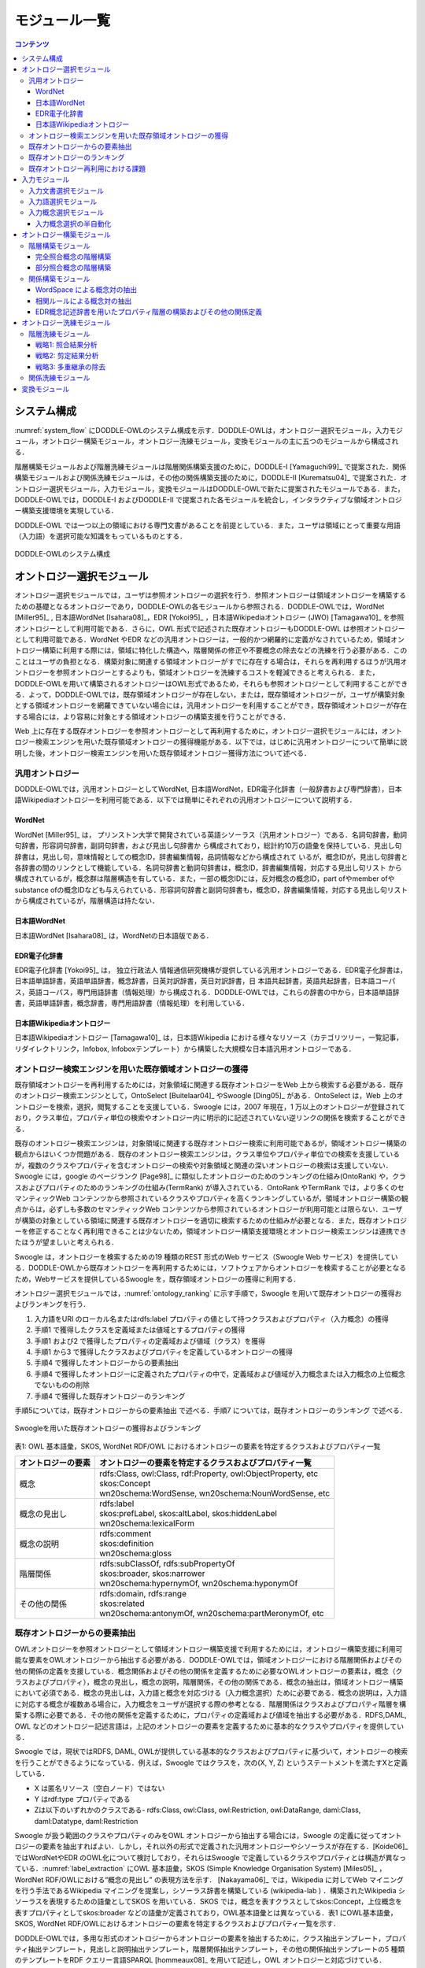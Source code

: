 ===========================
モジュール一覧
===========================

.. contents:: コンテンツ 
   :depth: 3


システム構成
==========================
:numref:`system_flow` にDODDLE-OWLのシステム構成を示す．DODDLE-OWLは，オントロジー選択モジュール，入力モジュール，オントロジー構築モジュール，オントロジー洗練モジュール，変換モジュールの主に五つのモジュールから構成される．

階層構築モジュールおよび階層洗練モジュールは階層関係構築支援のために，DODDLE-I [Yamaguchi99]_ で提案された．関係構築モジュールおよび関係洗練モジュールは，その他の関係構築支援のために，DODDLE-II [Kurematsu04]_ で提案された．オントロジー選択モジュール，入力モジュール，変換モジュールはDODDLE-OWLで新たに提案されたモジュールである．また，DODDLE-OWLでは，DODDLE-I およびDODDLE-II で提案された各モジュールを統合し，インタラクティブな領域オントロジー構築支援環境を実現している．

DODDLE-OWL では一つ以上の領域における専門文書があることを前提としている．また，ユーザは領域にとって重要な用語（入力語）を選択可能な知識をもっているものとする．


.. _system_flow:
.. figure:: figures/system-flow.svg
   :scale: 50 %
   :alt: DODDLE-OWLのシステム構成
   :align: center

   DODDLE-OWLのシステム構成

.. index:: オントロジー選択モジュール

オントロジー選択モジュール
=======================================
オントロジー選択モジュールでは，ユーザは参照オントロジーの選択を行う．参照オントロジーは領域オントロジーを構築するための基礎となるオントロジーであり，DODDLE-OWLの各モジュールから参照される．DODDLE-OWLでは，WordNet [Miller95]_ , 日本語WordNet [Isahara08]_，EDR [Yokoi95]_ ，日本語Wikipediaオントロジー (JWO) [Tamagawa10]_ を参照オントロジーとして利用可能である．さらに，OWL 形式で記述された既存オントロジーもDODDLE-OWL は参照オントロジーとして利用可能である．WordNet やEDR などの汎用オントロジーは，一般的かつ網羅的に定義がなされているため，領域オントロジー構築に利用する際には，領域に特化した構造へ，階層関係の修正や不要概念の除去などの洗練を行う必要がある．このことはユーザの負担となる．構築対象に関連する領域オントロジーがすでに存在する場合は，それらを再利用するほうが汎用オントロジーを参照オントロジーとするよりも，領域オントロジーを洗練するコストを軽減できると考えられる．また，DODDLE-OWLを用いて構築されるオントロジーはOWL形式であるため，それらも参照オントロジーとして利用することができる．よって，DODDLE-OWLでは，既存領域オントロジーが存在しない，または，既存領域オントロジーが，ユーザが構築対象とする領域オントロジーを網羅できていない場合には，汎用オントロジーを利用することができ，既存領域オントロジーが存在する場合には，より容易に対象とする領域オントロジーの構築支援を行うことができる．

Web 上に存在する既存オントロジーを参照オントロジーとして再利用するために，オントロジー選択モジュールには，オントロジー検索エンジンを用いた既存領域オントロジーの獲得機能がある．以下では，はじめに汎用オントロジーについて簡単に説明した後，オントロジー検索エンジンを用いた既存領域オントロジー獲得方法について述べる．


.. index:: 汎用オントロジー

汎用オントロジー
----------------------------
DODDLE-OWLでは，汎用オントロジーとしてWordNet, 日本語WordNet，EDR電子化辞書（一般辞書および専門辞書），日本語Wikipediaオントロジーを利用可能である．以下では簡単にそれぞれの汎用オントロジーについて説明する．

.. index:: WordNet

WordNet
~~~~~~~~~~~~~~~~~~~~~~~~~~~
WordNet [Miller95]_ は， プリンストン大学で開発されている英語シソーラス（汎用オントロジー）である．名詞句辞書，動詞句辞書，形容詞句辞書，副詞句辞書，および見出し句辞書か ら構成されており，総計約10万の語彙を保持している．見出し句辞書は，見出し句，意味情報としての概念ID，辞書編集情報，品詞情報などから構成されて いるが，概念IDが，見出し句辞書と各辞書の間のリンクとして機能している．名詞句辞書と動詞句辞書は，概念ID，辞書編集情報，対応する見出し句リスト から構成されているが，概念群は階層構造を有している．また，一部の概念IDには，反対概念の概念ID，part ofやmember ofやsubstance ofの概念IDなども与えられている．形容詞句辞書と副詞句辞書も，概念ID，辞書編集情報，対応する見出し句リストから構成されているが，階層構造は持たない．

.. index:: 日本語WordNet

日本語WordNet
~~~~~~~~~~~~~~~~~~~~~~~~~~~
日本語WordNet [Isahara08]_ は，WordNetの日本語版である．

.. index:: EDR電子化辞書

EDR電子化辞書
~~~~~~~~~~~~~~~~~~~~~~~~~~~
EDR電子化辞書 [Yokoi95]_ は， 独立行政法人 情報通信研究機構が提供している汎用オントロジーである．EDR電子化辞書は，日本語単語辞書，英語単語辞書，概念辞書，日英対訳辞書，英日対訳辞書，日 本語共起辞書，英語共起辞書，日本語コーパス，英語コーパス，専門用語辞書（情報処理）から構成される．DODDLE-OWLでは，これらの辞書の中から，日本語単語辞書，英語単語辞書，概念辞書，専門用語辞書（情報処理）を利用している．

.. index:: 日本語Wikipediaオントロジー

日本語Wikipediaオントロジー
~~~~~~~~~~~~~~~~~~~~~~~~~~~~~~~
日本語Wikipediaオントロジー [Tamagawa10]_ は，日本語Wikipedia における様々なリソース（カテゴリツリー，一覧記事，リダイレクトリンク，Infobox, Infoboxテンプレート）から構築した大規模な日本語汎用オントロジーである．


オントロジー検索エンジンを用いた既存領域オントロジーの獲得
------------------------------------------------------------------------
既存領域オントロジーを再利用するためには，対象領域に関連する既存オントロジーをWeb 上から検索する必要がある．既存のオントロジー検索エンジンとして，OntoSelect [Buitelaar04]_ やSwoogle [Ding05]_ がある．OntoSelect は，Web 上のオントロジーを検索，選択，閲覧することを支援している．Swoogle には，2007 年現在，1 万以上のオントロジーが登録されており，クラス単位，プロパティ単位の検索やオントロジー内に明示的に記述されていない逆リンクの関係を検索することができる．

既存のオントロジー検索エンジンは，対象領域に関連する既存オントロジー検索に利用可能であるが，領域オントロジー構築の観点からはいくつか問題がある．既存のオントロジー検索エンジンは，クラス単位やプロパティ単位での検索を支援しているが，複数のクラスやプロパティを含むオントロジーの検索や対象領域と関連の深いオントロジーの検索は支援していない．Swoogle には，google のページランク [Page98]_ に類似したオントロジーのためのランキングの仕組み(OntoRank) や，クラスおよびプロパティのためのランキングの仕組み(TermRank) が導入されている．OntoRank やTermRank では，より多くのセマンティックWeb コンテンツから参照されているクラスやプロパティを高くランキングしているが，領域オントロジー構築の観点からは，必ずしも多数のセマンティックWeb コンテンツから参照されているオントロジーが利用可能とは限らない．ユーザが構築の対象としている領域に関連する既存オントロジーを適切に検索するための仕組みが必要となる．また，既存オントロジーを修正することなく再利用できることは少ないため，領域オントロジー構築支援環境とオントロジー検索エンジンは連携できたほうが望ましいと考えられる．

Swoogle は，オントロジーを検索するための19 種類のREST 形式のWeb サービス（Swoogle Web サービス）を提供している．DODDLE-OWLから既存オントロジーを再利用するためには，ソフトウェアからオントロジーを検索することが必要となるため，Webサービスを提供しているSwoogle を，既存領域オントロジーの獲得に利用する．

オントロジー選択モジュールでは，:numref:`ontology_ranking` に示す手順で，Swoogle を用いて既存オントロジーの獲得およびランキングを行う．

1. 入力語をURI のローカル名またはrdfs:label プロパティの値として持つクラスおよびプロパティ（入力概念）の獲得
2. 手順1 で獲得したクラスを定義域または値域とするプロパティの獲得
3. 手順1 および2 で獲得したプロパティの定義域および値域（クラス）を獲得
4. 手順1 から3 で獲得したクラスおよびプロパティを定義しているオントロジーの獲得
5. 手順4 で獲得したオントロジーからの要素抽出
6. 手順4 で獲得したオントロジーに定義されたプロパティの中で，定義域および値域が入力概念または入力概念の上位概念でないものの削除
7. 手順4 で獲得した既存オントロジーのランキング

手順5については，既存オントロジーからの要素抽出 で述べる．手順7 については，既存オントロジーのランキング で述べる．

.. _ontology_ranking:
.. figure:: figures/procedure_flow_of_acquiring_and_ranking_existing_ontologies.png
   :scale: 80 %
   :alt:  Swoogleを用いた既存オントロジーの獲得およびランキング
   :align: center

   Swoogleを用いた既存オントロジーの獲得およびランキング

表1: OWL 基本語彙，SKOS, WordNet RDF/OWL におけるオントロジーの要素を特定するクラスおよびプロパティ一覧   

=====================  =============================================================
オントロジーの要素     オントロジーの要素を特定するクラスおよびプロパティ一覧
=====================  =============================================================
概念                   | rdfs:Class, owl:Class, rdf:Property, owl:ObjectProperty, etc
                       | skos:Concept
                       | wn20schema:WordSense, wn20schema:NounWordSense, etc
概念の見出し           | rdfs:label
                       | skos:prefLabel, skos:altLabel, skos:hiddenLabel
                       | wn20schema:lexicalForm
概念の説明             | rdfs:comment
                       | skos:definition
                       | wn20schema:gloss
階層関係               | rdfs:subClassOf, rdfs:subPropertyOf
                       | skos:broader, skos:narrower
                       | wn20schema:hypernymOf, wn20schema:hyponymOf
その他の関係           | rdfs:domain, rdfs:range
                       | skos:related
                       | wn20schema:antonymOf, wn20schema:partMeronymOf, etc
=====================  =============================================================


既存オントロジーからの要素抽出
----------------------------------------------------
OWLオントロジーを参照オントロジーとして領域オントロジー構築支援で利用するためには，オントロジー構築支援に利用可能な要素をOWLオントロジーから抽出する必要がある．DODDLE-OWLでは，領域オントロジーにおける階層関係およびその他の関係の定義を支援している．概念関係およびその他の関係を定義するために必要なOWLオントロジーの要素は，概念（クラスおよびプロパティ），概念の見出し，概念の説明，階層関係，その他の関係である．概念の抽出は，領域オントロジー構築において必須である．概念の見出しは，入力語と概念を対応づける（入力概念選択）ために必要である．概念の説明は，入力語に対応する概念が複数ある場合に，入力概念をユーザが選択する際の参考となる．階層関係はクラスおよびプロパティ階層を構築する際に必要である．その他の関係を定義するために，プロパティの定義域および値域を抽出する必要がある．RDFS,DAML, OWL などのオントロジー記述言語は，上記のオントロジーの要素を定義するために基本的なクラスやプロパティを提供している．

Swoogle では，現状ではRDFS, DAML, OWLが提供している基本的なクラスおよびプロパティに基づいて，オントロジーの検索を行うことができるようになっている．例えば，Swoogle ではクラスを，次の(X, Y, Z) というステートメントを満たすXと定義している．

* X は匿名リソース（空白ノード）ではない
* Y はrdf:type プロパティである
* Zは以下のいずれかのクラスである- rdfs:Class, owl:Class, owl:Restriction, owl:DataRange, daml:Class, daml:Datatype, daml:Restriction

Swoogle が扱う範囲のクラスやプロパティのみをOWL オントロジーから抽出する場合には，Swoogle の定義に従ってオントロジーの要素を抽出すればよい．しかし，それ以外の形式で定義された汎用オントロジーやシソーラスが存在する．[Koide06]_ ではWordNetやEDR のOWL化について検討しており，それらはSwoogle で定義しているクラスやプロパティとは構造が異なっている．:numref:`label_extraction` にOWL 基本語彙，SKOS (Simple Knowledge Organisation System) [Miles05]_ ，WordNet RDF/OWLにおける“概念の見出し” の表現方法を示す． [Nakayama06]_ では，Wikipedia に対してWeb マイニングを行う手法であるWikipedia マイニングを提案し，シソーラス辞書を構築している (wikipedia-lab ) ．構築されたWikipedia シソーラスを表現するための語彙としてSKOS を用いている．SKOS では，概念を表すクラスとしてskos:Concept，上位概念を表すプロパティとしてskos:broader などの語彙が定義されており，OWL基本語彙とは異なっている．表1 にOWL基本語彙，SKOS, WordNet RDF/OWLにおけるオントロジーの要素を特定するクラスおよびプロパティ一覧を示す．

DODDLE-OWLでは，多用な形式のオントロジーからオントロジーの要素を抽出するために，クラス抽出テンプレート，プロパティ抽出テンプレート，見出しと説明抽出テンプレート，階層関係抽出テンプレート，その他の関係抽出テンプレートの5 種類のテンプレートをRDF クエリー言語SPARQL [hommeaux08]_ を用いて記述し，OWL オントロジーと対応づけている．

.. _label_extraction:
.. figure:: figures/label_extraction.png
   :scale: 80 %
   :alt: OWL基本語彙，SKOS，WordNet RDF/OWLスキーマにおける“概念の見出し”の表現方法
   :align: center

   OWL基本語彙，SKOS，WordNet RDF/OWLスキーマにおける“概念の見出し”の表現方法


既存オントロジーのランキング
----------------------------------------------------
DODDLE-OWLは，現状ではSwoogle のOntoRank およびTermRank，オントロジー中の入力概念を含む割合，オントロジー中の入力概念に関するその他の関係数の四つをランキングのための指標としている．OntoRank およびTermRank は，[Ding05]_ で提案されているオントロジーとクラスおよびプロパティをランキングするための指標である．本研究では，入力概念をより多く含むオントロジーを対象領域に関連するオントロジーと仮定する．また，入力概念に関するその他の関係をより多く定義しているオントロジーも対象領域に関連するオントロジーと仮定する．入力概念を含む割合が同程度のオントロジーについては，OntoRank を参考にすることで，ユーザはより多くのセマンティックWeb 文書で参照されているオントロジーを再利用することが可能となる．語の多義性により，入力概念の候補が複数ある場合には，TermRank を参考にすることで，ユーザはより多くのオントロジーで参照されている入力概念を再利用することが可能となる．


既存オントロジー再利用における課題
----------------------------------------------------
DODDLE-OWLでは，階層関係構築支援を行うために，参照オントロジーから入力概念に関連するパスを抽出し，合成および不要概念の剪定を行う．Web 上に散在する異種のオントロジーのパスを合成する際には，上位概念階層の構造の違いにより単純に合成することは困難である．そのため，オントロジーアライメントによる類似概念の同定が必要となる．現状では，オントロジーアライメントを用いた階層関係構築支援は実現できていない．オントロジーアライメントについては，オントロジーアライメントのコンテスト が活発に行われており，ツールも多数公開されている．オントロジーアライメントツールとDODDLE-OWLの連携については，今後の課題である．


.. index:: 入力モジュール

入力モジュール
========================
入力モジュールは，領域専門文書集合を入力として，参照オントロジーを参照し，入力概念集合を出力する．入力モジュールは，入力文書選択モジュール，入力語選択モジュール，入力概念選択モジュールから構成される．:numref:`input_module` に入力モジュールのシステムフローを示す．以下では，各モジュールについて説明する．

.. _input_module:
.. figure:: figures/input-module.png
   :scale: 50 %
   :alt:  入力モジュールのシステムフロー
   :align: center

   入力モジュールのシステムフロー

.. index:: 入力文書選択モジュール

入力文書選択モジュール
--------------------------------
入力文書選択モジュールでは，英語または日本語で記述された領域に関する専門文書集合（入力文書集合）をユーザが選択し，入力文書集合の中から領域にとって重要な語（入力語）の候補となる用語集合を抽出する．入力文書選択モジュールでは，形態素解析器を用いて，専門文書中のユーザが指定した品詞（名詞，動詞，その他の品詞など）の語を抽出できる．また，専門用語自動抽出システム [Nakagawa03]_ や日本語係り受け解析器 Cabocha を用いて複合語の抽出を行うこともできる．テキスト文書だけでなく，PDF，Microsoft Word, Excel,PowerPoint など様々な形式のファイルからテキストを抽出することもできる．

入力文書選択モジュールのもう一つの役割として，入力文書中の1 文の区切りの同定がある．1 文の区切りの同定は，オントロジーにおけるその他の関係構築支援手法の一つである相関ルールを適用する際に必要となる．1 文の区切りを丸（。），ピリオド（．），改行などから自動的に入力文書選択モジュールは判別するが，丸やピリオドが入力文書に含まれない場合は，誤って1 文を判別してしまう．このことは，相関ルールを用いた関係構築の精度の低下をもたらす．上記の問題を解決するため入力文書選択モジュールでは，1文の区切りをユーザが手動で修正することができるようになっている．

.. index:: 入力語選択モジュール

入力語選択モジュール
--------------------------------
入力語選択モジュールでは，入力文書選択モジュールにより自動抽出された用語集合から，複合語，品詞，TF (Term Frequency), IDF(Inverse Document Frequency), TF-IDF,上位概念を考慮しながら，ユーザは入力語を選択する．ここで上位概念とは，参照オントロジーにおける概念階層の上位部分に存在する概念を表す．上位概念は，あらかじめユーザが手動で設定する．用語とその上位概念を同時に参照することにより，自動抽出された用語を抽象化してユーザは理解することができる．例えば，EDR を参照オントロジーとして，「具体物」を上位概念に設定した場合，「具体物」の下位概念の見出しと一致した自動抽出された用語については，その用語の上位概念として「具体物」を表示する．

入力文書中に入力語が含まれていない場合や，入力文書選択モジュールが自動抽出し損ねた入力語については，入力語選択モジュールでは，ユーザが手動で追加できるようになっている．また，入力文書からの入力語の選択漏れを防ぐために，抽出した入力語と入力文書中の出現箇所の対応関係がわかるようになっている．

.. index:: 入力概念選択モジュール

入力概念選択モジュール
--------------------------------
入力概念選択モジュールでは，ユーザはオントロジー選択モジュールで選択した参照オントロジー中の概念と入力語を対応づけることによって，入力語の意味を同定する．用語は複数の意味を持つ場合があるため，ある用語を見出しとしてもつ概念が複数存在する．入力概念選択モジュールでは，入力語とそれに対応する概念の候補をユーザに提示する．ユーザはその中から入力語に対応する，領域にとって最も適切な概念（入力概念）を選択する．

大部分の複合語は，それを見出しとして持つ概念が参照オントロジー中に存在しない．入力概念選択モジュールでは部分照合を行うことによって，より多くの複合語の入力概念選択を可能にしている．入力概念選択モジュールの入力概念選択方法は完全照合と部分照合の2 種類がある．完全照合は，入力語と参照オントロジー中の概念の見出しが完全に一致することを意味する．部分照合は，入力語と参照オントロジー中の概念の見出しが部分的に一致することを意味する．完全照合しなかった入力語については，形態素解析を行い，先頭の形態素を順に除いて参照オントロジー中の概念と対応付けを試みる．ここで，先頭の形態素を順に除く理由は，複合名詞の語尾にあたる語のほうが，語頭にあたる語よりも重要（複合名詞の中心的な意味を表す）であると仮定しているためである．これは，複合名詞では一般的に，語尾にあたる語を，語尾以前の語が修飾することが多いという経験則を参考にしている．つまり，入力語中の語尾を含むように参照オントロジー中の概念の見出しと部分照合するようにしている．最終的に，最長一致した用語に対応する概念と対応付けを行う．部分照合した複合語については，対応する概念の下位概念または別見出し（同義語）として階層構築を行う．

例えば，「ロケット発射装置」という入力語について入力概念選択を行うことを考える．「ロケット発射装置」が完全照合しない場合，形態素解析を行い，「ロケット」と「発射」と「装置」に分解する．はじめに，「発射装置」について照合を試みる．次に「装置」について照合を試みる．この例では，「発射装置」を見出しとしてもつ概念は参照オントロジー中に存在せず，「装置」を見出しとして持つ概念が参照オントロジー中に存在する．よって，「ロケット発射装置」の意味として，「装置」を見出しとして持つ概念を候補としてユーザに提示する．その際に，「ロケット発射装置」を「装置」概念の下位概念とするか，「装置」概念の別見出しとするかをユーザは選択できる．

参照オントロジー中の概念に照合しなかった入力語は未定義語に分類され，オントロジー洗練モジュールにおいて階層中の適切な位置にユーザが手動で階層関係の定義を行う．また，参照オントロジー中の概念に照合はしたが，意味的に一致する概念が存在しない入力語が存在する．そのような入力語は，入力概念選択時に「該当なし」を選択することによって，未定義語に分類され，参照オントロジー中の概念に照合しなかった入力語と同様に，ユーザが階層中の適切な位置に手動で階層関係の定義を行う．

入力概念選択の半自動化
~~~~~~~~~~~~~~~~~~~~~~~~~~~~~~~~~~~
入力語数が多い場合や入力語が多くの意味を持つ場合，入力概念選択はユーザの負担となる．入力概念選択モジュールでは，主に2 種類の自動概念選択方法を用いて入力概念選択の支援を行う．両手法共に入力語に対応する概念候補の評価値を求めてランキングを行い，評価値の高い概念から順番にユーザに提示することにより，ユーザが入力概念選択を行うことを支援する．

一つ目の評価値の計算方法は以下のとおりである．

対象とする概念からそのルート概念までの各パスに出現する概念のうち，入力語集合（入力語彙）を見出しとして持つ概念の総数の最大値
対象とする概念の全ての下位概念のうち，入力語彙を見出しとして持つ概念の総数
対象とする概念の兄弟概念のうち，入力語彙を見出しとして持つ概念の総数
以上，三つの中からユーザは一つ以上の指標を選択し，選択した指標により得られた評価値の総和を用いて，入力語に対応する概念候補をランキングする．
二つ目の方法における評価値の計算方法は以下のとおりである．

入力語に対応する概念候補となる概念集合を得る
概念集合から二つの組み合わせを求め，それぞれの概念間距離を求める
ある概念と組み合わせ関係にある概念集合との概念間距離の逆数の総和をその概念の評価値とする
多重継承している場合には，概念間距離の計算方法が複数考えられる．その場合には，最短，最長，平均のどれかをユーザは選択することができる．
部分照合する用語の入力概念選択を簡略化するために，ある部分照合した用語の入力概念選択結果を，同様に部分照合するすべての用語の入力概念選択結果に反映させることが，入力概念選択モジュールでは可能である．例えば，「バッテリ充電装置」，「ノイズ測定装置」，「バルブ作動点検装置」がそれぞれ，「装置」で部分照合していた場合，装置の入力概念選択結果を，上記三つの入力語の入力概念選択結果とすることができる．


.. index:: オントロジー構築モジュール

オントロジー構築モジュール
=======================================
オントロジー構築モジュールは，階層構築モジュールおよび関係構築モジュールから構成される．階層構築モジュールでは，参照オントロジーの概念階層を参照し，概念階層初期モデルを構築する（階層構築）．関係構築モジュールでは，入力文書および入力概念集合から，共起性に基づく手法により概念対集合を獲得する（関係構築）．概念階層初期モデルおよび概念対集合は，初期領域オントロジーであり，オントロジー洗練モジュールにおいてユーザインタラクションを通して洗練される．

以下では，階層構築モジュールおよび関係構築モジュールについて説明する．

.. index:: 階層構築モジュール

階層構築モジュール
-----------------------------------
階層構築モジュールでは，参照オントロジーの概念階層を参照し，領域オントロジーの基礎となる概念階層初期モデルを構築する．入力モジュールにおいて，入力語と完全照合した入力概念（完全照合概念）と部分照合した入力概念（部分照合概念）により，階層構築方法が異なる．以下では，完全照合概念と部分照合概念のそれぞれについて，階層構築方法を説明する．


完全照合概念の階層構築
~~~~~~~~~~~~~~~~~~~~~~~~~~~~~~~~~~~

.. _process_of_perfectly_matched:
.. figure:: figures/process_of_perfectly_matched_concept_tree_construction.png
   :scale: 80 %
   :alt: 完全照合概念の階層構築工程
   :align: center

   完全照合概念の階層構築工程

:numref:`process_of_perfectly_matched` に完全照合概念の階層構築工程を示す．はじめに，参照オントロジーから，入力モジュールにより獲得した完全照合概念を末端ノードとするルート概念までのパスを抽出し，合成する．これをベストマッチモデルと呼ぶ．

:numref:`process_of_perfectly_matched` のベストマッチモデルは，1 重線で囲まれたノードである入力概念ノード，2 重線で囲まれたノードであるSIN (a Salient Internal Nodes)，点線で囲まれたノードである不要中間ノードの3 種類のノードから構成される．入力概念ノードは，ユーザが選択した入力語に対応する参照オントロジー中の概念であり，領域にとって必須である．参照オントロジーから抽出したノードのうち，入力概念ノード以外のノードはSIN または不要中間ノードとなる．SIN は，入力概念ノードを一つ以上子ノードとして持つノードである．SIN は，各入力概念間の位相関係（祖先・親子・兄弟関係）を保持することに貢献する．一方，不要中間ノードは，入力概念ノードを子ノードとして持たないノードである．不要中間ノードはSIN とは異なり，各入力概念間の位相関係を保持することに貢献しないため，階層構築モジュールは階層構築において不要な概念であると見なし，ベストマッチモデルから削除する．不要中間ノードを削除する工程を剪定と呼ぶ．剪定によって得られた入力概念ノードとSIN のみから構成される概念階層を概念階層初期モデルと呼ぶ．概念階層初期モデルは， **概念階層洗練手法** を用いて，ユーザとのインタラクションにより洗練され，最終的な領域オントロジーにおける概念階層となる．

部分照合概念の階層構築
~~~~~~~~~~~~~~~~~~~~~~~~~~~~~~~~~~~~

.. _process_of_partially_matched:
.. figure:: figures/process_of_partially_matched_concept_tree_construction.png
   :scale: 80 %
   :alt: 部分照合概念の階層構築工程
   :align: center

   部分照合概念の階層構築工程

階層構築モジュールでは，部分照合概念について語尾および語頭による階層化を行う．図2 に部分照合概念の階層構築例を示す．ここで，部分照合概念とは，参照オントロジー中の概念の見出しと部分的に照合する入力語を概念化したものである．入力概念選択モジュールで説明したように，入力語が完全照合しなかった場合，入力語を形態素解析し，語尾を含むように部分照合を行っている．ここで，部分照合概念の見出しについて，語尾を含むように照合された部分を語尾部分，それ以前の部分を語頭部分と呼ぶことにする．例えば，「ゲージ情報」という入力語が参照オントロジー中の「情報」概念と部分照合した場合，「ゲージ」を語頭部分，「情報」を語尾部分と呼ぶ．また，入力概念選択モジュールにおいて，ユーザは部分照合した入力語を照合した概念の別見出しとするか，下位概念とするかを選択する．ここでは，下位概念とするほうをユーザが選択したものとして説明する．

:numref:`process_of_partially_matched` では，はじめに，ユーザは，入力語として「ゲージ」，「レーダー」，「ゲージ情報」，「レーダー情報」，「モデル情報」を選択した．「ゲージ」および「レーダー」は，参照オントロジー中にそれらを見出しとする概念が存在するため，図1に示した完全照合概念の階層構築工程に従って階層構築される．「ゲージ情報」，「レーダー情報」，「モデル情報」は，参照オントロジー中の「情報」概念と部分照合した．語尾による階層化により，はじめに，「情報」概念が完全照合概念の階層構築工程に従って階層構築され，次に，「ゲージ情報」，「レーダー情報」，「モデル情報」が概念化され，「情報」概念の下位概念として定義される．さらに，語頭による階層化では，部分照合概念の語頭部分に着目し，語頭部分を見出しとして持つ概念が構築中の概念階層内に存在する場合，その概念の上位概念と部分照合概念の語尾部分と照合した概念の見出しを組み合わせた見出しを持つ概念を新たに作成する．語頭部分が照合した部分照合概念は，新たに作成された概念の下位概念として階層関係が再定義される．部分照合概念の語頭部分は，部分照合概念を修飾していることが多い．そのため，語頭による階層化により，語尾による階層化のみに比べて，より詳細な階層構築を行うことができると考えられる．

:numref:`process_of_partially_matched` の語尾による階層化により構築された概念階層では，部分照合概念である「ゲージ情報」概念および「レーダー情報」概念の語頭部分にあたる「ゲージ」および「レーダー」を見出しとして持つ，「ゲージ」概念および「レーダー」概念が「計器」概念の下位概念として定義されている．ここで，語頭による階層化により，「計器」概念と「情報」概念を組み合わせた「計器情報」概念が新規に作成され，「ゲージ情報」概念および「レーダー情報」概念の上位概念として，階層化が行われる．「計器情報」概念を定義することにより，「モデル情報」概念と「ゲージ情報」概念および「レーダー情報」概念という計器に関する情報を分類することができる．

.. index:: 関係構築モジュール

関係構築モジュール
----------------------------------
その他の関係の定義を支援するために，関係構築モジュールでは，WordSpace と相関ルールの二つの共起性に基づく手法を用いて，入力文書および入力語彙からその他の関係の候補となる概念対を獲得する．

WordSpace による概念対の抽出
~~~~~~~~~~~~~~~~~~~~~~~~~~~~~~~~~~
共起統計の計算手法としてWordSpace [Hearst96]_ を利用する．WordSpace とは，語彙の共起統計から大規模な単語群の意味表現を誘導するコーパスに基づく方法である．WordSpaceによって，出現語句を共起情報を含むベクトルとして表現できる．この単語ベクトルの集合である多次元ベクトル空間がWordSpace であり，2 ベクトル間の内積は出現語句の文脈類似度の指標となる．WordSpace から得られる共起情報を基に，文脈類似概念対を入力文書から獲得し，その他の関係定義に関わる可能性のある概念対として利用する．“文脈の類似は，その語句間の何らかの概念関係の存在を示唆している” と仮定する．　

以下では，WordSpace に基づく文脈類似概念対の獲得手順（ :numref:`wordspace` ）について説明する．

.. _wordspace:
.. figure:: figures/extraction_of_related_concept_pairs_using_WordSpace.png
   :scale: 80 %
   :alt: 文脈類似概念対の獲得手順
   :align: center

   文脈類似概念対の獲得手順

1. 高頻度単語N-gram の抽出
"""""""""""""""""""""""""""""""""""""""""
専門文書中からN 個の単語から構成される句（単語N-gram）を抽出し，共起の最小単位として用いる．文字単位のN-gram 統計を取るのに比べ意味の無い文字列の共起情報を除外でき，より専門文書の文脈表現に役立つ情報が抽出できる．この際抽出される句は，標準形に変換し，同形のものをまとめることで重複を排除している．ここで抽出された単語N-gram 集合の中から，専門文書における出現頻度の高い単語N-gram（高頻度単語N-gram）をWordSpace の構築に用いる．これにより入力文書は高頻度単語N-gram の配列とみなせる．関係構築モジュールでは，高頻度単語N-gram を抽出する際に，単語N-gram の単語数N および出現数をユーザは設定することができる．

.. note::
    [Hearst96]_ においては文字単位の共起を用いてWordSpace の構築を行っているが，関係構築モジュールでは単語単位N-gram の共起を最小単位として扱う．従って，通常のWordSpace 構築時に文字単位共起をある程度まとまった形で表現するために行う4-gram ベクトル構築工程は行わない．

2. 文脈ベクトルの構築
"""""""""""""""""""""
次に，ある二つの入力語の文脈を比較するために，文脈ベクトル(context vector)を構築する．文脈ベクトルとは，ある入力語周辺の高頻度単語N-gram の出現回数をベクトルで表現したものである．文脈ベクトル :math:`\overrightarrow{w_i}` の要素 :math:`a_{i,j}` は，入力語 :math:`w_i` の出現場所周辺（ **文脈スコープ** ）の高頻度単語N-gram :math:`g_j` の出現回数である．関係構築モジュールでは，文脈スコープとして，入力語 :math:`w_i` の前後何語以内に含まれる高頻度単語N-gram を文脈ベクトルの構築に用いるかをユーザは設定することができる．

3. 入力語ベクトルの構築
"""""""""""""""""""""""
次に，文脈ベクトルから入力語のベクトル表現である **入力語ベクトル(input term vector)**  を導く．入力語ベクトル :math:`\overrightarrow{W_i}` は，専門文書において，入力語 :math:`w_i` の全出現場所についての文脈ベクトル :math:`\overrightarrow{w_i}` の和によって表される．

4. 概念ベクトルの構築
"""""""""""""""""""""
次に，入力語ベクトルから入力概念のベクトル表現である **概念ベクトル(concept vector)** を導く．入力概念選択モジュールによって，入力語に対応する参照オントロジー中の概念（入力概念）は特定されている．入力概念の見出し（入力語）における入力語ベクトルの和が概念ベクトルとなる．概念ベクトル :math:`\overrightarrow{C}` は， :eq:`concept_vector` で表される． :math:`\mathcal{A}(w)` は，入力語 :math:`w` の専門文書における全出現場所を表す．:math:`\overrightarrow{w}(i)` は，入力語 :math:`w` の専門文書中の位置 :math:`i` における文脈ベクトルを表す．:math:`synset(C)` は，概念 における見出し集合を表す．

.. math:: \overrightarrow{C} = \sum_{w \in {synset(C)}} (\sum_{i \in \mathcal{A}(w)}\overrightarrow{w}(i))
   :label: concept_vector

5. 文脈類似概念対の獲得
"""""""""""""""""""""""
以上の処理より，全入力概念について概念ベクトルを得ることができる．概念ベクトル間の内積は，概念間の文脈類似度となる．関係構築モジュールでは，文脈類似度に対してある一定の閾値をユーザは設定することができる．ユーザが指定した閾値を越える値を持つ概念対を文脈類似概念対として獲得する．
概念ベクトル :math:`\overrightarrow{C_1}` ， :math:`\overrightarrow{C_2}` ，間の文脈類似度 :math:`sim(\overrightarrow{C_1}, \overrightarrow{C_2})` は， :eq:`context_similarity` を用いて計算する．


.. math:: sim(\overrightarrow{C_1}, \overrightarrow{C_2}) = \frac{\sum_i c_{1,i}c_{2,i}}{\sqrt{\sum_i {c_{1,i}}^2 \sum_i {c_{2,i}}^2}}
   :label: context_similarity

概念間の関係を明示する概念関係子は推定されていないため，推定前の初期値として概念関係子 **non-TAXONOMY** を割当てる．獲得された文脈類似概念対の中には，階層関係が含まれる可能性がある．そのため，概念階層において既に定義されている階層関係については，文脈類似概念対集合の中から除外する．

相関ルールによる概念対の抽出
~~~~~~~~~~~~~~~~~~~~~~~~~~~~~~~~~~~~~~~~~~~
専門文書からその他の関係定義の候補となる概念対を獲得するもう一つの方法として，相関ルールを利用する．相関とは，ある事象が発生すると別の事象が発生しやすいという共起性を意味する．また， :math:`A \Rightarrow B` という相関ルールは， :math:`A` という事象が起こると :math:`B` という事象も起こりやすいことを意味する．相関ルールの抽出は代表的なデータマイニング技術の一つであり，その他の関係定義にも利用されている [Agrawal94]_ ．ここでは，入力文書内の1 文中に同時に出現する入力語の組み合わせを相関ルールとして抽出し，その他の関係定義の候補となる概念対として利用する．抽出された相関ルールに含まれる概念間に，何らかの概念関係が存在すると仮定する．

以下では，相関ルールの定義および相関ルール抽出アルゴリズムApriori について述べる．相関ルールおよびApriori アルゴリズムの説明は，データマイニングの基礎 [Motoda06]_ 2.5節を参考にした．

相関ルールの定義
""""""""""""""""""""""""""""""
相関ルールは， :eq:`transaction_set` に示す **トランザクション集合(transaction set)** :math:`T` から抽出される． **トランザクション(transaction)** :math:`t_i` は，データベース内でのデータのまとまりの単位を表す．ここでは，入力文書内の1 文をデータのまとまりの単位としているため，トランザクション集合の要素数 :math:`n` は，入力文書に含まれる文の数を表す．

.. math:: T := \{t_i \mid i=1 \ldots n\}
   :label: transaction_set


:math:`T` の要素 :math:`t_i` は，アイテム集合(item set) である．ここでは，アイテムは入力語とする．つまり， :math:`t_i` は，入力文書の :math:`i` 番目の文に含まれる入力語の集合として表される． :math:`t_i` は， :eq:`transaction` で表される． :eq:`transaction` の :math:`C` は，入力文書に含まれる全入力語の集合を表す．


.. math:: t_i=\{a_{i,j} \mid j = 1 \ldots m, a_{i,j} \in C\}
   :label: transaction

:math:`k` 個のアイテムを含むアイテム集合 :math:`X_k` と :math:`Y_k` について，相関ルールは，:math:`X_k \Rightarrow Y_k (X_k,Y_k \subset C, X_k \cap Y_k = \emptyset)` で表される．ここで，:math:`X_k` を条件部， :math:`Y_k` を結論部と呼ぶ．条件部，結論部共に複数アイテムを含んでいてもよい．

相関ルールの重要性を測る指標として， **支持度** (support) と **確信度** (confidence) がある．支持度とは，相関ルールが全トランザクションでどの程度出現するかを表す割合である．:math:`X_k \Rightarrow Y_k` の支持度 :math:`support(X_k \Rightarrow Y_k)` は，の中でとを共に含むトランザクションの割合により定義される :eq:`support` ．

.. math:: support(X_k \Rightarrow Y_k) = \frac{\mid \{t_i \mid X_k \cup Y_k \subseteq t_i \} \mid}{n}
   :label: support

確信度とは，条件部が起こったときに結論部が起こる割合である． :math:`X_k \Rightarrow Y_k` の確信度 :math:`confidence(X_k \Rightarrow Y_k)` は， :math:`T` において :math:`X_k` を含むトランザクションの中で， :math:`Y_k` が出現する割合により定義される :eq:`confidence` ．

.. math:: confidence(X_k \Rightarrow Y_k) = \frac{\mid \{t_i \mid X_k \cup Y_k \subseteq t_i \} \mid}{\mid \{t_i \mid X_k \subseteq t_i\} \mid}
   :label: confidence

相関ルールの抽出では，支持度と確信度にある一定の閾値を設けないと，組み合わせ爆発を起こし，多数の無意味なルールが生成されてしまう．そのため，相関ルールの抽出では，支持度と確信度に閾値を設け，その値以上の支持度と確信度を有する相関ルールのみを抽出する．ここで，それぞれの閾値を **最小支持度** (minimum support)， **最小確信度** (minimum confidence) と呼ぶ．また，ユーザから与えられた最小支持度以上の支持度を有するアイテム集合を **多頻度アイテム集合** (frequent item set) と呼ぶ．

通常，相関ルールの条件部には複数のアイテムを許すが，ここでは概念対を抽出したいため，条件部と結論部共に一つずつのアイテム，つまり入力語の対を獲得する．WordSpaceを用いた概念対の抽出と同様に，概念間の関係を明示する概念関係子は推定されていないため，初期値として概念関係子 **non-TAXONOMY** を割当てる．

相関ルール抽出アルゴリズム Apriori
""""""""""""""""""""""""""""""""""

相関ルールは，次の二つのステップにより抽出される．

**ステップ1:** 多頻度アイテム集合を獲得する．
**ステップ2:**  から最小確信度以上の確信度を有する相関ルールを導出する．

ステップ2 は，ステップ1 により求めた :math:`F` からルールを導出する処理であり，その負荷は比較的小さい．一方，ステップ1 は， :math:`T` を繰り返し検索し，数多くのアイテム集合の支持度を調べるため，その負荷は大きい．そのため，ステップ1 の効率の良いアルゴリズムを開発することが，実用的な相関ルール抽出アルゴリズムにつながると考えられてきた．この課題をはじめて解決した方法が，IBM アルマデン研究所のRakesh Agrawal らによって提案されたApriori アルゴリズム [Agrawal94]_ である．Apriori アルゴリズムは，現在最も広く利用されている相関ルール抽出アルゴリズムであり，本研究でも関係構築モジュールの実装に用いている．

以下では，Apriori アルゴリズムについて説明する．

Apriori アルゴリズムでは，「 :math:`A` が多頻度アイテム集合であれば，その部分集合は多頻度アイテム集合である」および，その対偶をとって「 :math:`B` が多頻度アイテム集合でなければ， :math:`B` を含むような集合 :math:`A` も多頻度アイテム集合でない」というアイテム集合の支持度の逆単調性を利用している．これらの性質を利用することにより，効率よく枝刈りを実行して，多頻度アイテム集合を求めることができる．例えば，{1,2}が多頻度アイテム集合でなければ，{1,2}を含むいかなるアイテム集合（{1,2,3}など）も多頻度アイテム集合ではないため，その支持度を調べる必要はない．

Apriori アルゴリズムでは，要素数の少ないアイテム集合から支持度を計算し，あるアイテム集合の支持度が最小支持度より小さくなったとき，この逆単調性を利用して，そのアイテム集合を含むようなアイテム集合は，多頻度アイテム集合の候補とはせずに枝狩りする．

要素数 :math:`k` の多頻度アイテム集合を :math:`F_k` ，多頻度アイテム集合の候補集合を :math:`C_k` とする時，Apriori アルゴリズムの処理手順は以下のようになる．

1. :math:`F_k` から :math:`C_{k+1}` を作成する．この際に，:math:`C_{k+1}` の各要素について，要素数 :math:`k` のアイテム集合からなる各部分集合がすべて :math:`F_k` に含まれるかどうかを点検し，そうでなければその要素を :math:`C_{k+1}` から削除する．
2. :math:`T` を検索し， :math:`C_{k+1}` における各要素の支持度を求める．
3. :math:`C_{k+1}` から :math:`F_{k+1}` を抽出する．
4. 新たな多頻度アイテム集合が空となるまで，(1) から(3) の処理を繰り返す．

:numref:`apriori` に，最小支持度0.50 (2/4 = 0.50) における，Apriori アルゴリズムによる多頻度アイテム集合抽出の例を示す． :numref:`apriori` では， :math:`T` には四つのトランザクションが含まれているため， :math:`T` の中で2 回以上出現するアイテム集合が，多頻度アイテム集合となる．はじめに :math:`T` ，から要素数1 のアイテム集合がトランザクションに含まれる回数を数え上げ， :math:`C_1` を作成する．:math:`C_1` の中から最小支持度以上の支持度を有するアイテム集合を抽出し， :math:`F_1` を求める．次に， :math:`F_1` から :math:`C_2` を作成する．ここでは， :math:`C_2` の各要素について，要素数1 のアイテム集合からなる各部分集合は，すべて多頻度アイテム集合となるため，要素の削除は行われない． :math:`T` を検索し， :math:`C_2` から :math:`F_2` を求める．次に， :math:`F_2` から :math:`C_3` を作成する．ここで， :math:`F_2` からは，{1,2,3}および{1,3,5}といったアイテム集合も :math:`C_3` の候補として抽出される．しかし，これらの部分集合である{1,2}および{1,5}は，それぞれ多頻度アイテム集合ではないため，{1,2,3}および{1,3,5}も多頻度アイテム集合ではないことがわかり， :math:`C_3` から削除される．よって， :math:`C_3` は{2,3,5}のみとなる． :math:`T` を検索すると，{2,3,5}の出現数が2であり，支持度は0.50 以上となる．よって， :math:`F_3` は{2,3,5}となる．{2,3,5}からは， :math:`C_4` を作成することができないため，ここで停止することとなる．

.. _apriori:
.. figure:: figures/apriori.png
   :scale: 80 %
   :alt: Apriori アルゴリズムによる多頻度アイテム集合抽出の例
   :align: center

   Apriori アルゴリズムによる多頻度アイテム集合抽出の例


EDR概念記述辞書を用いたプロパティ階層の構築およびその他の関係定義
~~~~~~~~~~~~~~~~~~~~~~~~~~~~~~~~~~~~~~~~~~~~~~~~~~~~~~~~~~~~~~~~~~~~~~~~~~~~~~~
オントロジー構築モジュールは，EDR 概念記述辞書を用いてプロパティ階層の構築およびその他の関係定義を行うことができる．EDR 概念記述辞書には動詞的概念が名詞的概念を支配する場合の格関係を中心に，agent，object， goal， implement，a-object，place， scene， cause の8 種類の概念関係が定義されている．オントロジー構築モジュールはEDR 概念記述辞書に定義されている動詞的概念およびその下位概念をOWLにおけるオブジェクトプロパティとみなし，階層構築時に名詞的概念階層（クラス階層）とは分離してプロパティ階層構築を行う．

また，オントロジー構築モジュールは，8 種類の概念関係のうちagent 関係がある名詞的概念をプロパティの定義域，object 関係がある名詞的概念をプロパティの値域として定義する．

プロパティ階層構築にも，クラス階層構築における完全および部分照合概念階層化と同様のアルゴリズムが適用可能である．完全照合概念を階層化する際には，不要概念の剪定が行われる．そのため，以下の場合にその他の関係定義の整合性が保持できなかったり，その他の関係定義が欠落してしまう問題が発生する．

1. クラス階層中の剪定された概念がagent またはobject の値として定義されている場合
2. プロパティ階層中の剪定された概念にagent またはobject 関係が定義されている場合

オントロジー構築モジュールでは，1. については，agent またはobject の値を，剪定された概念の下位概念に置換することで整合性を保持している．2. については，剪定されたプロパティの下位概念に定義域および値域を継承させることによりその他の関係定義が欠落しないようにしている．


.. index:: オントロジー洗練モジュール

オントロジー洗練モジュール
================================
オントロジー洗練モジュールは，階層洗練モジュールおよび関係洗練モジュールから構成される．オントロジー洗練モジュールでは，オントロジー構築モジュールで構築した **概念階層初期モデル** と，その他の関係定義のための **概念対集合** を基に，ユーザとのインタラクションを通してオントロジーの洗練を行う．

以下では，階層洗練モジュールおよび関係洗練モジュールについて説明する．

.. index:: 階層洗練モジュール

階層洗練モジュール
------------------
参照オントロジー（特に汎用オントロジー）から半自動構築された初期概念階層は一般的な階層関係が定義されているため，ユーザは概念変動（対象領域の変化による概念の意味変化）と呼ばれる問題を考慮しながら，初期概念階層を特定の領域に調整する必要がある．概念変動管理のために，階層洗練モジュールは戦略1：照合結果分析，戦略2：剪定結果分析，戦略3：多重継承の除去の三つの戦略を適用する．:numref:`process-tree-refinement` に概念階層洗練工程を示す．戦略1 は入力概念集合と汎用オントロジーとの照合結果の観点から, 戦略2 は剪定結果の観点から，戦略3 は多重継承から概念変動を同定する戦略である．以下では，それぞれの戦略の詳細を説明する．


.. _process-tree-refinement:
.. figure:: figures/process_of_tree_refinement.png
   :scale: 80 %
   :alt:  概念階層洗練工程
   :align: center

   概念階層洗練工程


戦略1: 照合結果分析
~~~~~~~~~~~~~~~~~~~
戦略1 では，概念階層初期モデルにおいて，入力概念の位置関係から再利用可能な領域と不可能な（概念変動が発生していると推定される）領域に分割し，再利用不可能な領域を移動することによって概念変動を解消する．ここで，移動するとは，再利用不可能な領域に含まれる概念を，他の適切な概念の下位概念として再定義することを意味する．

入力概念（ベストマッチノード）は，問題領域から考えてほぼ妥当と考えられた概念のため，それらが連続するパスは，妥当な概念が集中していると考え，再利用可能なパスとみなせる．このパスを **PAB (PAths including only Bestmatches)** と呼ぶ．一方，SINが含まれる領域は，概念構造の差異（概念変動）が生じている可能性があるため，移動すべき領域とみなせる．この領域を **STM (SubTrees manually Moved)** と呼ぶ．PABとSTM の定義を以下に示す．

PABの定義
    ルート概念から入力概念（ベストマッチノード）が複数個連続しているパス．
STMの定義
    SIN をサブルートとし，その下位ノードがすべてベストマッチノードで構成される部分木．

:numref:`matched-result-analysis` にPAB とSTM の例を示す．実線で囲まれた部分木がPAB，破線で囲まれた部分木がSTMである．ユーザーはSTMを移動することで概念階層初期モデルを洗練し，領域概念階層を構築する．STM の移動先についてはユーザが決定し，移動する必要がないと判断した場合は移動しない．移動時にユーザーが不必要と判断したSTM のルートノードは削除してもよい．戦略1 は，照合結果を分析することによって得られた戦略のため，照合結果分析(Matched Result Analysis: MRA) と呼ぶ．

.. _matched-result-analysis:
.. figure:: figures/matched_result_analysis.png
   :scale: 80 %
   :alt: 戦略1：照合結果分析
   :align: center
           
   戦略1：照合結果分析


戦略2: 剪定結果分析
~~~~~~~~~~~~~~~~~~~
戦略2 では，概念階層初期モデルにおいて，同じ親ノード（上位概念）を持つ兄弟ノード間で，剪定において取り除かれた中間概念数の差が大きい場合，その階層関係を再構成するよう示唆する．

剪定工程で，削除された中間概念とそれにつながるベストマッチノード以外の概念を含む領域が全て削除されることは，参照オントロジーによる概念の分化の方法が問題領域の概念の分化の方法と異なっていることを示しているといえる．そのような部分木に対して分化の再構成をユーザに促す．剪定の際の削除数の差が概念階層初期モデルのルート概念から末端概念までの距離の1/3 以上であった親子ノードに対し，再構成をユーザに示唆する．ルート概念から末端概念までの剪定の際の削除数は，ユーザによって任意に設定することもできる．戦略2 は関連情報の剪定結果の分析によって行なわれる戦略のため， **剪定結果分析(Trimmed Result Analysis: TRA)**  と呼ぶ．

剪定結果分析の適用例を:numref:`trimmed-result-analysis` に示す．:numref:`trimmed-result-analysis` のベストマッチモデルを剪定した結果，概念Aと概念D間の領域が全て削除された．このような変化は概念Aの分類属性が，対象となる問題領域では異なった形で分化に利用されている可能性があることを意味し，ここに概念変動が発生していることが考えられる．この例では，対象となる問題領域では，概念Dは概念A の下位概念ではなく，概念C の下位概念として概念階層を再構成している．

.. _trimmed-result-analysis:
.. figure:: figures/trimmed_result_analysis.png
   :scale: 80 %
   :alt: 戦略2：剪定結果分析
   :align: center
           
   戦略2：剪定結果分析


戦略3: 多重継承の除去
~~~~~~~~~~~~~~~~~~~~~
WordNet やEDR 電子化辞書などの汎用オントロジーは，網羅的に階層関係を定義するために，多重継承を多用している．汎用オントロジーにおける多重継承関係は，様々なコンテキストを考慮して定義されている．そのため，大部分の継承関係は特定の領域においては不要な継承関係となる．階層洗練モジュールでは，多重継承している概念の一覧を提示し，どの概念を上位概念として持つかをユーザに提示することにより，多重継承の除去を容易に行うことができる．

:numref:`remove-multiple-inheritance` に多重継承の除去の例を示す． :numref:`remove-multiple-inheritance` では，汎用オントロジー中で概念Dは概念A，概念B，概念C の3 つの概念を上位概念として多重継承している．ここでは，概念A と概念C は上位概念として不要であるとみなし，ユーザが継承関係を除去している．


.. _remove-multiple-inheritance:
.. figure:: figures/remove_multiple_inheritance.png
   :scale: 80 %
   :alt: 戦略3：多重継承の除去
   :align: center
           
   戦略3：多重継承の除去

.. index:: 関係洗練モジュール

関係洗練モジュール
------------------
関係洗練モジュールでは，関係構築モジュールでWordSpace および相関ルールにより獲得した概念対集合から，ユーザが概念間関係を定義するのを支援する．関係洗練モジュールでは，WordSpace と相関ルールにおけるパラメータの調節や，結果の合成，正解または不要概念対の選択，概念対間の関係の定義を行うことができる．

.. index:: 変換モジュール

変換モジュール
====================
DODDLE-OWLによって構築される領域オントロジーは，階層関係とその他の関係から構成される．クラスのis-a階層は，OWLが提供するowl:Classクラスおよびrdfs:subClassOfプロパティにより定義する．クラスのhas-a階層は，owl:Classクラスおよびdoddle:partOfプロパティにより定義する．プロパティのis-a 階層は，owl:ObjectProperty クラスおよびrdfs:subPropertyOfプロパティにより定義する．プロパティのhas-a階層は，owl:ObjectPropertyクラスおよびdoddle:partOf プロパティにより定義する．その他の関係は，概念対の間の関係をOWLにおけるプロパティ，概念対をプロパティの定義域および値域としてとらえ，OWLが提供するowl:ObjectProperty クラス，rdfs:domain およびrdfs:range プロパティにより定義する．

:numref:`translation_module` の上部は，概念関係の定義の例として，「act」クラスの下位クラスとして「aim」と「behavior」クラスが定義された状態を，OWL形式に変換する方法を示している．:numref:`translation_module` の下部は，その他の関係の定義の例として，「time」と「offer」クラスの間に「attribute」プロパティという関係がある状態を，OWL形式に変換する方法を示している．

また，DODDLE-OWL では概念の見出しをrdfs:label プロパティ，概念の説明をrdfs:comment プロパティ，概念の表示見出しをskos:prefLabel プロパティを用いて定義している．概念の表示見出しは，概念に複数の見出しが定義されている場合に，概念階層を表示する際に優先的に表示する見出しのことである．


.. _translation_module:
.. figure:: figures/translation_module.png
   :scale: 80 %
   :alt: 変換モジュールによる領域オントロジーのOWL形式への変換例
   :align: center

   変換モジュールによる領域オントロジーのOWL形式への変換例


